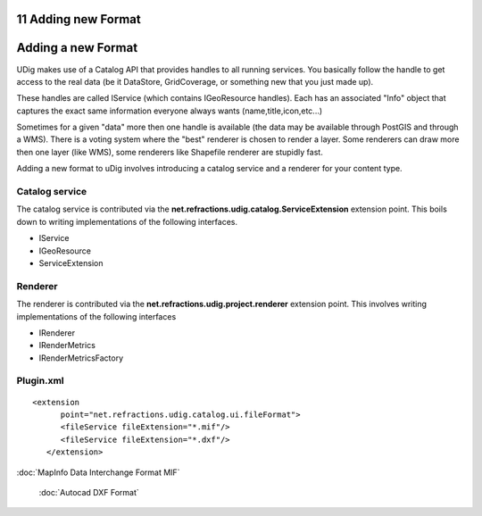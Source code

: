 11 Adding new Format
====================

Adding a new Format
===================

UDig makes use of a Catalog API that provides handles to all running services. You basically follow
the handle to get access to the real data (be it DataStore, GridCoverage, or something new that you
just made up).

These handles are called IService (which contains IGeoResource handles). Each has an associated
"Info" object that captures the exact same information everyone always wants
(name,title,icon,etc...)

Sometimes for a given "data" more then one handle is available (the data may be available through
PostGIS and through a WMS). There is a voting system where the "best" renderer is chosen to render a
layer. Some renderers can draw more then one layer (like WMS), some renderers like Shapefile
renderer are stupidly fast.

Adding a new format to uDig involves introducing a catalog service and a renderer for your content
type.

Catalog service
~~~~~~~~~~~~~~~

The catalog service is contributed via the **net.refractions.udig.catalog.ServiceExtension**
extension point. This boils down to writing implementations of the following interfaces.

-  IService
-  IGeoResource
-  ServiceExtension

Renderer
~~~~~~~~

The renderer is contributed via the **net.refractions.udig.project.renderer** extension point. This
involves writing implementations of the following interfaces

-  IRenderer
-  IRenderMetrics
-  IRenderMetricsFactory

Plugin.xml
~~~~~~~~~~

::

    <extension
          point="net.refractions.udig.catalog.ui.fileFormat">
          <fileService fileExtension="*.mif"/>
          <fileService fileExtension="*.dxf"/>
       </extension>

:doc:`MapInfo Data Interchange Format MIF`

 :doc:`Autocad DXF Format`

